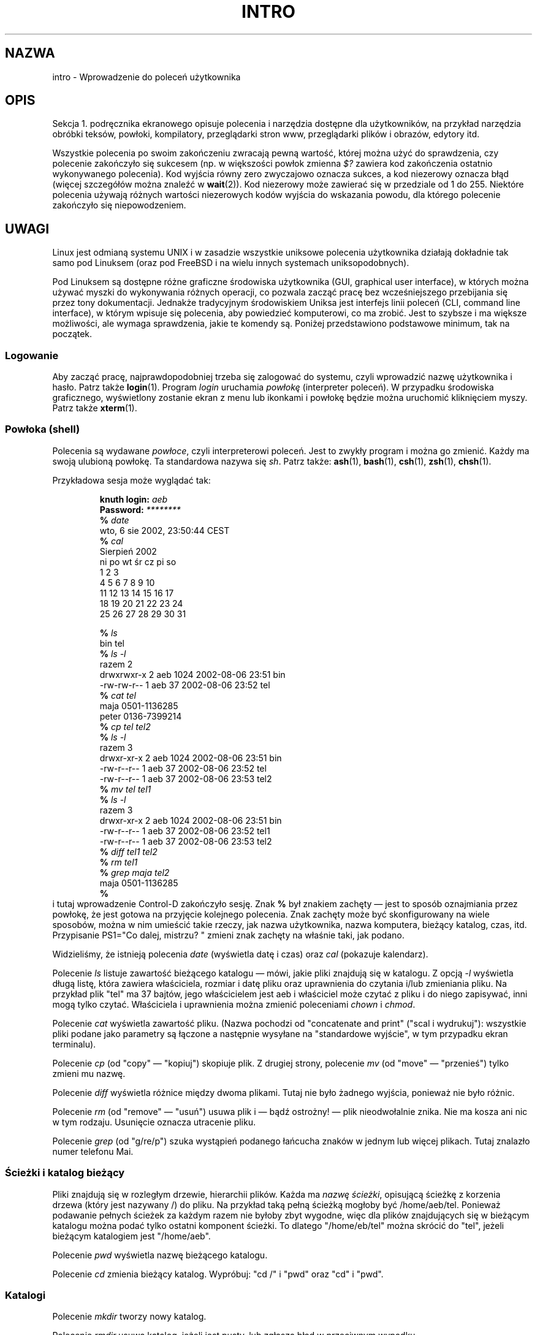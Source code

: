.\" Copyright (c) 2002 Andries Brouwer <aeb@cwi.nl>
.\"
.\" Permission is granted to make and distribute verbatim copies of this
.\" manual provided the copyright notice and this permission notice are
.\" preserved on all copies.
.\"
.\" Permission is granted to copy and distribute modified versions of this
.\" manual under the conditions for verbatim copying, provided that the
.\" entire resulting derived work is distributed under the terms of a
.\" permission notice identical to this one.
.\"
.\" Since the Linux kernel and libraries are constantly changing, this
.\" manual page may be incorrect or out-of-date.  The author(s) assume no
.\" responsibility for errors or omissions, or for damages resulting from
.\" the use of the information contained herein.  The author(s) may not
.\" have taken the same level of care in the production of this manual,
.\" which is licensed free of charge, as they might when working
.\" professionally.
.\"
.\" Formatted or processed versions of this manual, if unaccompanied by
.\" the source, must acknowledge the copyright and authors of this work.
.\"
.\" 2007-10-23 mtk Added intro paragraph about section, plus a paragraph
.\"     about exit status values.
.\"
.\"*******************************************************************
.\"
.\" This file was generated with po4a. Translate the source file.
.\"
.\"*******************************************************************
.\" This file is distributed under the same license as original manpage
.\" Copyright of the original manpage:
.\" Copyright © 2002 Andres Brouwer 
.\" Copyright © of Polish translation:
.\" Adam Byrtek (PTM) <alpha@irc.pl>, 1999.
.\" Robert Luberda <robert@debian.org>, 2006, 2012.
.TH INTRO 1 2007\-11\-15 Linux "Podręcznik użytkownika Linuksa"
.SH NAZWA
intro \- Wprowadzenie do poleceń użytkownika
.SH OPIS
Sekcja 1. podręcznika ekranowego opisuje polecenia i narzędzia dostępne dla
użytkowników, na przykład narzędzia obróbki teksów, powłoki, kompilatory,
przeglądarki stron www, przeglądarki plików i obrazów, edytory itd.

Wszystkie polecenia po swoim zakończeniu zwracają pewną wartość, której
można użyć do sprawdzenia, czy polecenie zakończyło się sukcesem (np. w
większości powłok zmienna \fI$?\fP zawiera kod zakończenia ostatnio
wykonywanego polecenia). Kod wyjścia równy zero zwyczajowo oznacza sukces, a
kod niezerowy oznacza błąd (więcej szczegółów można znaleźć w
\fBwait\fP(2)). Kod niezerowy może zawierać się w przedziale od 1 do
255. Niektóre polecenia używają różnych wartości niezerowych kodów wyjścia
do wskazania powodu, dla którego polecenie zakończyło się niepowodzeniem.
.SH UWAGI
Linux jest odmianą systemu UNIX i w zasadzie wszystkie uniksowe polecenia
użytkownika działają dokładnie tak samo pod Linuksem (oraz pod FreeBSD i na
wielu innych systemach uniksopodobnych).
.LP
Pod Linuksem są dostępne różne graficzne środowiska użytkownika (GUI,
graphical user interface), w których można używać myszki do wykonywania
różnych operacji, co pozwala zacząć pracę bez wcześniejszego przebijania się
przez tony dokumentacji. Jednakże tradycyjnym środowiskiem Uniksa jest
interfejs linii poleceń (CLI,  command line interface), w którym wpisuje się
polecenia, aby powiedzieć komputerowi, co ma zrobić. Jest to szybsze i ma
większe możliwości, ale wymaga sprawdzenia, jakie te komendy są.  Poniżej
przedstawiono podstawowe minimum, tak na początek.
.SS Logowanie
Aby zacząć pracę, najprawdopodobniej trzeba się zalogować do systemu, czyli
wprowadzić nazwę użytkownika i hasło. Patrz także \fBlogin\fP(1). Program
\fIlogin\fP uruchamia \fIpowłokę\fP (interpreter poleceń). W przypadku środowiska
graficznego, wyświetlony zostanie ekran z menu lub ikonkami i powłokę będzie
można uruchomić kliknięciem myszy. Patrz także \fBxterm\fP(1).
.SS "Powłoka (shell)"
Polecenia są wydawane \fIpowłoce\fP, czyli interpreterowi poleceń. Jest to
zwykły program i można go zmienić. Każdy ma swoją ulubioną powłokę. Ta
standardowa nazywa się \fIsh\fP. Patrz także: \fBash\fP(1), \fBbash\fP(1), \fBcsh\fP(1),
\fBzsh\fP(1), \fBchsh\fP(1).
.LP
Przykładowa sesja może wyglądać tak:

.RS
.nf
\fBknuth login: \fP\fIaeb\fP
\fBPassword: \fP\fI********\fP
\fB% \fP\fIdate\fP
wto, 6 sie 2002, 23:50:44 CEST
\fB% \fP\fIcal\fP
   Sierpień 2002
ni po wt śr cz pi so
             1  2  3
 4  5  6  7  8  9 10
11 12 13 14 15 16 17
18 19 20 21 22 23 24
25 26 27 28 29 30 31

\fB% \fP\fIls\fP
bin  tel
\fB% \fP\fIls \-l\fP
razem 2
drwxrwxr\-x   2 aeb       1024 2002\-08\-06 23:51 bin
\-rw\-rw\-r\-\-   1 aeb         37 2002\-08\-06 23:52 tel
\fB% \fP\fIcat tel\fP
maja    0501\-1136285
peter   0136\-7399214
\fB% \fP\fIcp tel tel2\fP
\fB% \fP\fIls \-l\fP
razem 3
drwxr\-xr\-x   2 aeb       1024 2002\-08\-06 23:51 bin
\-rw\-r\-\-r\-\-   1 aeb         37 2002\-08\-06 23:52 tel
\-rw\-r\-\-r\-\-   1 aeb         37 2002\-08\-06 23:53 tel2
\fB% \fP\fImv tel tel1\fP
\fB% \fP\fIls \-l\fP
razem 3
drwxr\-xr\-x   2 aeb       1024 2002\-08\-06 23:51 bin
\-rw\-r\-\-r\-\-   1 aeb         37 2002\-08\-06 23:52 tel1
\-rw\-r\-\-r\-\-   1 aeb         37 2002\-08\-06 23:53 tel2
\fB% \fP\fIdiff tel1 tel2\fP
\fB% \fP\fIrm tel1\fP
\fB% \fP\fIgrep maja tel2\fP
maja    0501\-1136285
\fB% \fP
.fi
.RE
i tutaj wprowadzenie Control\-D zakończyło sesję.  Znak \fB% \fP był znakiem
zachęty \(em jest to sposób oznajmiania przez powłokę, że jest gotowa na
przyjęcie kolejnego polecenia. Znak zachęty może być skonfigurowany na wiele
sposobów, można w nim umieścić takie rzeczy, jak nazwa użytkownika, nazwa
komputera, bieżący katalog, czas, itd. Przypisanie PS1="Co dalej, mistrzu? "
zmieni znak zachęty na właśnie taki, jak podano.
.LP
Widzieliśmy, że istnieją polecenia \fIdate\fP (wyświetla datę i czas) oraz
\fIcal\fP (pokazuje kalendarz).
.LP
Polecenie \fIls\fP listuje zawartość bieżącego katalogu \(em mówi, jakie  pliki
znajdują się w katalogu. Z opcją \fI\-l\fP wyświetla długą listę, która zawiera
właściciela, rozmiar i datę pliku oraz uprawnienia do czytania i/lub
zmieniania pliku. Na przykład plik "tel" ma 37 bajtów, jego właścicielem
jest aeb i właściciel może czytać z pliku i do niego zapisywać, inni mogą
tylko czytać.  Właściciela i uprawnienia można zmienić poleceniami \fIchown\fP
i \fIchmod\fP.
.LP
Polecenie \fIcat\fP wyświetla zawartość pliku. (Nazwa pochodzi od "concatenate
and print" ("scal i wydrukuj"): wszystkie pliki podane jako parametry są
łączone a następnie wysyłane na "standardowe wyjście", w tym przypadku ekran
terminalu).
.LP
Polecenie \fIcp\fP (od "copy" \(em "kopiuj") skopiuje plik. Z drugiej strony,
polecenie \fImv\fP (od "move" \(em "przenieś") tylko zmieni mu nazwę.
.LP
Polecenie \fIdiff\fP wyświetla różnice między dwoma plikami. Tutaj nie było
żadnego wyjścia, ponieważ nie było różnic.
.LP
Polecenie \fIrm\fP (od "remove" \(em "usuń") usuwa plik i \(em bądź ostrożny!
\(em plik nieodwołalnie znika. Nie ma kosza ani nic w tym rodzaju. Usunięcie
oznacza utracenie pliku.
.LP
Polecenie \fIgrep\fP (od "g/re/p") szuka wystąpień podanego łańcucha znaków w
jednym lub więcej plikach.  Tutaj znalazło numer telefonu Mai.
.SS "Ścieżki i katalog bieżący"
Pliki znajdują się w rozległym drzewie, hierarchii plików.  Każda ma \fInazwę
ścieżki\fP, opisującą ścieżkę z korzenia drzewa (który jest nazywany /) do
pliku. Na przykład taką pełną ścieżką mogłoby być /home/aeb/tel. Ponieważ
podawanie pełnych ścieżek za każdym razem nie byłoby zbyt wygodne, więc dla
plików znajdujących się w bieżącym katalogu można podać tylko ostatni
komponent ścieżki. To dlatego "/home/eb/tel" można skrócić do "tel", jeżeli
bieżącym katalogiem jest "/home/aeb".
.LP
Polecenie \fIpwd\fP wyświetla nazwę bieżącego katalogu.
.LP
Polecenie \fIcd\fP zmienia bieżący katalog.  Wypróbuj: "cd /" i "pwd" oraz "cd"
i "pwd".
.SS Katalogi
Polecenie \fImkdir\fP tworzy nowy katalog.
.LP
Polecenie \fIrmdir\fP usuwa katalog, jeżeli jest pusty, lub zgłasza błąd w
przeciwnym wypadku.
.LP
Polecenie \fIfind\fP (z raczej rozbudowaną składnią) wyszuka pliki o danej
nazwie lub innej właściwości. Na przykład "find . \-name tel" znalazłoby
wszystkie pliki "tel", zaczynając wyszukiwanie od obecnego katalogu (który
jest nazywany "."). A "find / \-name tel" zrobiłoby to samo, ale zaczęłoby
wyszukiwanie od korzenia drzewa. Ponieważ przeszukiwanie wielogigabajtowego
dysku może zająć sporo czasu, czasami lepszym pomysłem może być użycie
polecenia \fBlocate\fP(1).
.SS "Dyski i systemy plików"
Polecenie \fImount\fP dołącza system plików znaleziony na jakimś dysku (lub
dyskietce, CDROM\-ie itp.) do hierarchii systemu plików. A \fIumount\fP z
powrotem go odłącza. Polecenie \fIdf\fP mówi, ile wolnego miejsca pozostało na
dysku.
.SS Procesy
W systemach uniksowych może jednocześnie działać wiele procesów, zarówno
uruchomionych przez użytkownika, jak i systemowych. Procesy uruchamiane z
konsoli są \fIprocesami pierwszoplanowymi\fP, a pozostałe są \fIprocesami
działającymi w tle\fP.  Polecenie \fIps\fP pokazuje, jakie procesy są aktywne i
jakie numery zostały przypisane tym procesom. Polecenie \fIkill\fP pozwala na
pozbycie się procesów. Bez żadnej opcji wysyła tylko przyjacielskie żądanie:
proszę się zakończyć. A "kill \-9", po którym następuje numer procesu,
natychmiast zabije proces. Procesy pierwszoplanowe mogą często zostać zabite
przez naciśnięcie Control\-C.
.SS "Wyszukiwanie informacji"
Istnieją tysiące poleceń, każde mające wiele opcji. Tradycyjnie polecenia są
udokumentowane w \fIstronach podręcznika ekranowego\fP (takich, jak ta), tak
więc polecenie "man kill" dokumentuje sposób użycia polecenia "kill" (a "man
man" wyświetla dokumentację programu "man").  Program \fIman\fP wyświetla tekst
za pomocą \fIpager\fPa, którym zazwyczaj jest \fIless\fP.  Naciśnij klawisz
spacji, aby wyświetlić kolejną stronę, naciśnij q, aby zakończyć.
.LP
Wszelka dokumentacja zwyczajowo odwołuje się do stron podręcznika ekranowego
przez podanie nazwy i numeru sekcji, jak na przykład \fBman\fP(1). Strony
podręcznika są zwięzłe i pozwalają na szybkie wyszukanie jakiegoś
zapomnianego szczegółu. Dla nowych użytkowników użyteczny jest tekst
wprowadzenia z większą liczbą przykładów i wyjaśnień.
.LP
Z wieloma programami GNU/FSF są dostarczane pliki info.  Polecenie "info
info" wyświetli wprowadzenie na temat użycia programu "info".
.LP
.\"
.\" Actual examples? Separate section for each of cat, cp, ...?
.\" gzip, bzip2, tar, rpm
Specjalne tematy są często omawiane w dokumentach HOWTO. Sprawdź zawartość
katalogu \fI/usr/share/doc/howto/pl\fP lub \fI/usr/share/doc/howto/en\fP i użyj
przeglądarki www, jeżeli znajdziesz tam pliki HTML.
.SH "ZOBACZ TAKŻE"
\fBstandards\fP(7)
.SH "O STRONIE"
Angielska wersja tej strony pochodzi z wydania 3.40 projektu Linux
\fIman\-pages\fP. Opis projektu oraz informacje dotyczące zgłaszania błędów
można znaleźć pod adresem http://www.kernel.org/doc/man\-pages/.
.SH TŁUMACZENIE
Autorami polskiego tłumaczenia niniejszej strony podręcznika man są:
Adam Byrtek (PTM) <alpha@irc.pl>
i
Robert Luberda <robert@debian.org>.
.PP
Polskie tłumaczenie jest częścią projektu manpages-pl; uwagi, pomoc, zgłaszanie błędów na stronie http://sourceforge.net/projects/manpages-pl/. Jest zgodne z wersją \fB 3.40 \fPoryginału.
